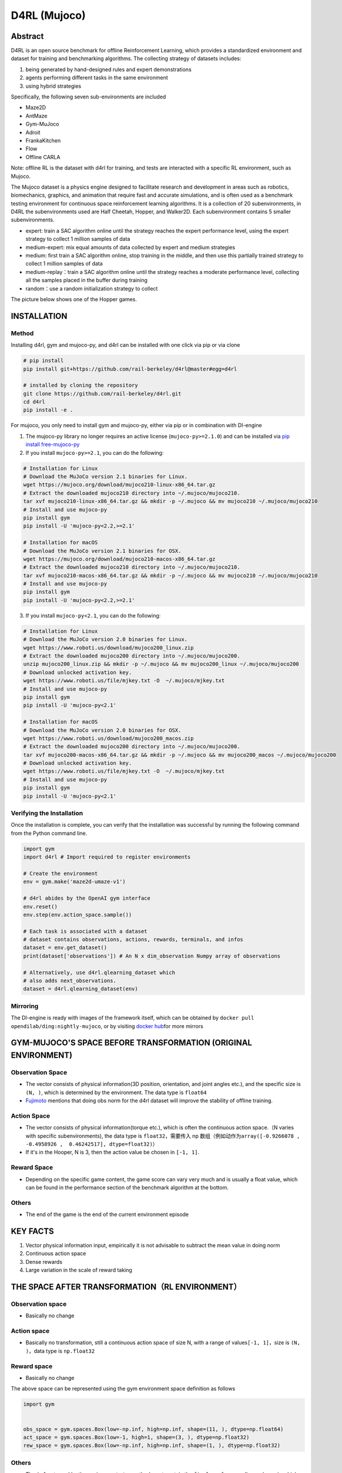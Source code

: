 D4RL (Mujoco)
~~~~~~~~~~~~~~~

Abstract
==========
D4RL is an open source benchmark for offline Reinforcement Learning, which provides a standardized environment and dataset for training and benchmarking algorithms. The collecting strategy of datasets includes:

1. being generated by hand-designed rules and expert demonstrations
2. agents performing different tasks in the same environment
3. using hybrid strategies

Specifically, the following seven sub-environments are included

-  Maze2D
-  AntMaze
-  Gym-MuJoco
-  Adroit
-  FrankaKitchen
-  Flow
-  Offline CARLA

Note: offline RL is the dataset with d4rl for training, and tests are interacted with a specific RL environment, such as Mujoco.

The Mujoco dataset is a physics engine designed to facilitate research and development in areas such as robotics, biomechanics, graphics, and animation that require fast and accurate simulations, and is often used as a benchmark testing environment for continuous space reinforcement learning algorithms. It is a collection of 20 subenvironments, in D4RL the subenvironments used are Half Cheetah, Hopper, and Walker2D.
Each subenvironment contains 5 smaller subenvironments.

-  expert: train a SAC algorithm online until the strategy reaches the expert performance level, using the expert strategy to collect 1 million samples of data
-  medium-expert: mix equal amounts of data collected by expert and medium strategies
-  medium: first train a SAC algorithm online, stop training in the middle, and then use this partially trained strategy to collect 1 million samples of data
-  medium-replay：train a SAC algorithm online until the strategy reaches a moderate performance level, collecting all the samples placed in the buffer during training
-  random：use a random initialization strategy to collect

The picture below shows one of the Hopper games.

.. image:: ./images/d4rl.gif
   :align: center

INSTALLATION
======

Method
-----------
Installing d4rl, gym and mujoco-py, and d4rl can be installed with one click via pip or via clone

.. code:: shell

    # pip install
    pip install git+https://github.com/rail-berkeley/d4rl@master#egg=d4rl

    # installed by cloning the repository
    git clone https://github.com/rail-berkeley/d4rl.git
    cd d4rl
    pip install -e .


For mujoco, you only need to install gym and mujoco-py, either via pip or in combination with DI-engine

1. The mujoco-py library no longer requires an active license (``mujoco-py>=2.1.0``) and can be installed via \ `pip install free-mujoco-py <https://github.com/openai/mujoco-py/pull/640>`__

2. If you install ``mujoco-py>=2.1``, you can do the following:

.. code:: shell
    
    # Installation for Linux
    # Download the MuJoCo version 2.1 binaries for Linux.
    wget https://mujoco.org/download/mujoco210-linux-x86_64.tar.gz
    # Extract the downloaded mujoco210 directory into ~/.mujoco/mujoco210.
    tar xvf mujoco210-linux-x86_64.tar.gz && mkdir -p ~/.mujoco && mv mujoco210 ~/.mujoco/mujoco210
    # Install and use mujoco-py
    pip install gym
    pip install -U 'mujoco-py<2.2,>=2.1'

    # Installation for macOS
    # Download the MuJoCo version 2.1 binaries for OSX.
    wget https://mujoco.org/download/mujoco210-macos-x86_64.tar.gz
    # Extract the downloaded mujoco210 directory into ~/.mujoco/mujoco210.
    tar xvf mujoco210-macos-x86_64.tar.gz && mkdir -p ~/.mujoco && mv mujoco210 ~/.mujoco/mujoco210
    # Install and use mujoco-py
    pip install gym
    pip install -U 'mujoco-py<2.2,>=2.1'
    
3. If you install ``mujoco-py<2.1``, you can do the following:

.. code:: shell

    # Installation for Linux
    # Download the MuJoCo version 2.0 binaries for Linux.
    wget https://www.roboti.us/download/mujoco200_linux.zip
    # Extract the downloaded mujoco200 directory into ~/.mujoco/mujoco200.
    unzip mujoco200_linux.zip && mkdir -p ~/.mujoco && mv mujoco200_linux ~/.mujoco/mujoco200
    # Download unlocked activation key.
    wget https://www.roboti.us/file/mjkey.txt -O  ~/.mujoco/mjkey.txt 
    # Install and use mujoco-py
    pip install gym
    pip install -U 'mujoco-py<2.1'

    # Installation for macOS
    # Download the MuJoCo version 2.0 binaries for OSX.
    wget https://www.roboti.us/download/mujoco200_macos.zip
    # Extract the downloaded mujoco200 directory into ~/.mujoco/mujoco200.
    tar xvf mujoco200-macos-x86_64.tar.gz && mkdir -p ~/.mujoco && mv mujoco200_macos ~/.mujoco/mujoco200
    # Download unlocked activation key.
    wget https://www.roboti.us/file/mjkey.txt -O  ~/.mujoco/mjkey.txt 
    # Install and use mujoco-py
    pip install gym
    pip install -U 'mujoco-py<2.1'


Verifying the Installation
--------

Once the installation is complete, you can verify that the installation was successful by running the following command from the Python command line.

.. code:: python

    import gym
    import d4rl # Import required to register environments

    # Create the environment
    env = gym.make('maze2d-umaze-v1')

    # d4rl abides by the OpenAI gym interface
    env.reset()
    env.step(env.action_space.sample())

    # Each task is associated with a dataset
    # dataset contains observations, actions, rewards, terminals, and infos
    dataset = env.get_dataset()
    print(dataset['observations']) # An N x dim_observation Numpy array of observations

    # Alternatively, use d4rl.qlearning_dataset which
    # also adds next_observations.
    dataset = d4rl.qlearning_dataset(env)

Mirroring
----

The DI-engine is ready with images of the framework itself, which can be obtained by \ ``docker pull opendilab/ding:nightly-mujoco``, or by visiting \ `docker
hub <https://hub.docker.com/r/opendilab/ding>`__\ for more mirrors


GYM-MUJOCO'S SPACE BEFORE TRANSFORMATION (ORIGINAL ENVIRONMENT)
====================================


Observation Space
--------

-  The vector consists of physical information(3D position, orientation, and joint angles etc.), and the specific size is \ ``(N, )``\, which is determined by the environment. The data type is \ ``float64``
-  `Fujimoto <https://github.com/opendilab/DI-engine/blob/main/dizoo/d4rl/entry/d4rl_cql_main.py>`__ mentions that doing obs norm for the d4rl dataset will improve the stability of offline training.


Action Space
--------

-  The vector consists of physical information(torque etc.), which is often the continuous action space.（N varies with specific subenvironments), the data type is \ ``float32``\ ，需要传入 np 数组（例如动作为\ ``array([-0.9266078 , -0.4958926 ,  0.46242517], dtype=float32)``\ ）

-  If it's in the Hooper, N is 3, then the action value be chosen in \ ``[-1, 1]``\.

Reward Space
--------

-  Depending on the specific game content, the game score can vary very much and is usually a float value, which can be found in the performance section of the benchmark algorithm at the bottom.

Others
----

-  The end of the game is the end of the current environment episode

KEY FACTS
========

1. Vector physical information input, empirically it is not advisable to subtract the mean value in doing norm

2. Continuous action space

3. Dense rewards

4. Large variation in the scale of reward taking


THE SPACE AFTER TRANSFORMATION（RL ENVIRONMENT）
=======================



Observation space
--------

-  Basically no change


Action space
--------

-  Basically no transformation, still a continuous action space of size N, with a range of values\ ``[-1, 1]``\，size is \ ``(N, )``\ ，data type is \ ``np.float32``


Reward space
--------

-  Basically no change

The above space can be represented using the gym environment space definition as follows

.. code:: python

   import gym


   obs_space = gym.spaces.Box(low=-np.inf, high=np.inf, shape=(11, ), dtype=np.float64)
   act_space = gym.spaces.Box(low=-1, high=1, shape=(3, ), dtype=np.float32)
   rew_space = gym.spaces.Box(low=-np.inf, high=np.inf, shape=(1, ), dtype=np.float32)


Others
----

-  The \ ``info``\ returned by the environment \ ``step``\ method must contain the \ ``final_eval_reward``\ key-value pair, which represents the evaluation metrics for the entire episode, which in Mujoco is the cumulative sum of the rewards for the entire episode.


OTHERS
====

Inert initialization
----------

To facilitate support for parallel operations such as environment vectorization, environment instances are generally implemented with inert initialization, i.e., the \``__init__`` method does not initialize the real original environment instance, but only sets the relevant parameters and configuration values, and initializes the concrete original environment instance when the \``reset`` method is called for the first time.


Video storage
--------

After the environment is created and before it is reset, the \``enable_save_replay`` method is called to specify the path where the game footage is saved. The environment will automatically save the session's video files after each episode. (The default call \``gym.wrappers.RecordVideo`` is implemented), the code shown below will run an environment episode and save the results of that episode in \``. /video/`` \\.
.. code:: python

   from easydict import EasyDict
   from dizoo.mujoco.envs import MujocoEnv

   env = MujocoEnv(EasyDict({'env_id': 'Hoopper-v3' }))
   env.enable_save_replay(replay_path='./video')
   obs = env.reset()

   while True:
       action = env.random_action()
       timestep = env.step(action)
       if timestep.done:
           print('Episode is over, final eval reward is: {}'.format(timestep.info['final_eval_reward']))
           break

DI-ZOO RUNNABLE CODE EXAMPLE
======================

The complete training profile is available in `github link <https://github.com/opendilab/DI-engine/tree/main/dizoo/d4rl/config>`__
, for specific profiles, like \ ``https://github.com/opendilab/DI-engine/blob/main/dizoo/d4rl/config/hopper_medium_cql_default_config.py``\ ，it works with the following demo:

.. code:: python

    from easydict import EasyDict

    from easydict import EasyDict

    hopper_medium_cql_default_config = dict(
        env=dict(
            env_id='hopper-medium-v0',
            norm_obs=dict(use_norm=False, ),
            norm_reward=dict(use_norm=False, ),
            collector_env_num=1,
            evaluator_env_num=8,
            use_act_scale=True,
            n_evaluator_episode=8,
            stop_value=6000,
        ),
        policy=dict(
            cuda=True,
            model=dict(
                obs_shape=11,
                action_shape=3,
                twin_critic=True,
                actor_head_type='reparameterization',
                actor_head_hidden_size=256,
                critic_head_hidden_size=256,
            ),
            learn=dict(
                data_path=None,
                train_epoch=30000,
                batch_size=256,
                learning_rate_q=3e-4,
                learning_rate_policy=1e-4,
                learning_rate_alpha=1e-4,
                ignore_done=False,
                target_theta=0.005,
                discount_factor=0.99,
                alpha=0.2,
                reparameterization=True,
                auto_alpha=False,
                lagrange_thresh=-1.0,
                min_q_weight=5.0,
            ),
            collect=dict(
                n_sample=1,
                unroll_len=1,
                data_type='d4rl',
            ),
            command=dict(),
            eval=dict(evaluator=dict(eval_freq=500, )),
            other=dict(replay_buffer=dict(replay_buffer_size=2000000, ), ),
        ),
    )

    hopper_medium_cql_default_config = EasyDict(hopper_medium_cql_default_config)
    main_config = hopper_medium_cql_default_config

    hopper_medium_cql_default_create_config = dict(
        env=dict(
            type='d4rl',
            import_names=['dizoo.d4rl.envs.d4rl_env'],
        ),
        env_manager=dict(type='base'),
        policy=dict(
            type='cql',
            import_names=['ding.policy.cql'],
        ),
        replay_buffer=dict(type='naive', ),
    )
    hopper_medium_cql_default_create_config = EasyDict(hopper_medium_cql_default_create_config)
    create_config = hopper_medium_cql_default_create_config

Note: For offline RL algorithms, such as TD3_bc, CQL, you need to use a special entry function, the example can be referred to
`link <https://github.com/opendilab/DI-engine/blob/main/dizoo/d4rl/entry/d4rl_cql_main.py>`__ 

BENCHMARK ALGORITHM PERFORMANCE
===============

-  Walker2d

   - walker2d-medium-expert-v0 + CQL

   .. image:: images/walker2d_medium_expert_cql.png
     :align: center
     :scale: 40%

   - Typical iteration of 1M iteration takes 9 hours (NVIDIA V100)
